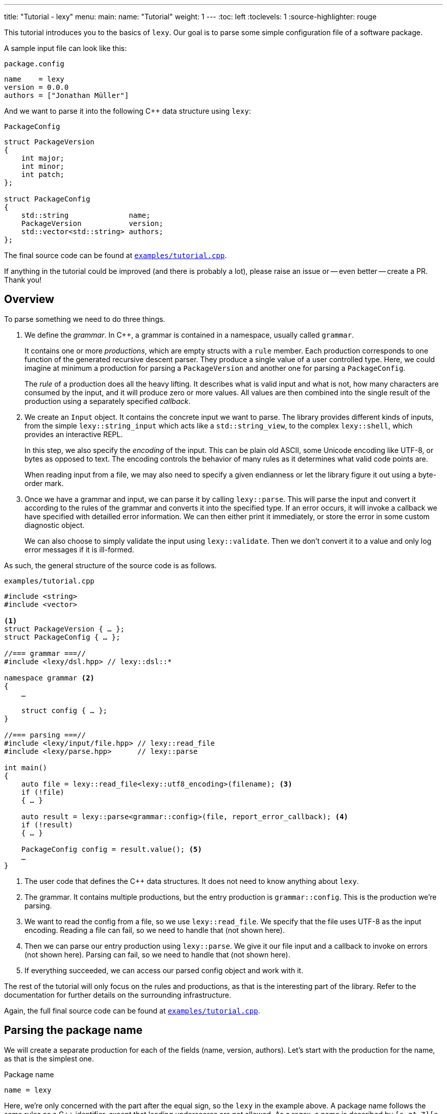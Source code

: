 ---
title: "Tutorial - lexy"
menu:
  main:
    name: "Tutorial"
    weight: 1
---
:toc: left
:toclevels: 1
:source-highlighter: rouge

This tutorial introduces you to the basics of `lexy`.
Our goal is to parse some simple configuration file of a software package.

A sample input file can look like this:

.`package.config`
----
name    = lexy
version = 0.0.0
authors = ["Jonathan Müller"]
----

And we want to parse it into the following C++ data structure using `lexy`:

.`PackageConfig`
[source,cpp]
----
struct PackageVersion
{
    int major;
    int minor;
    int patch;
};

struct PackageConfig
{
    std::string              name;
    PackageVersion           version;
    std::vector<std::string> authors;
};
----

The final source code can be found at https://github.com/foonathan/lexy/blob/main/examples/tutorial.cpp[`examples/tutorial.cpp`].

****
If anything in the tutorial could be improved (and there is probably a lot),
please raise an issue or -- even better -- create a PR.
Thank you!
****

== Overview

To parse something we need to do three things.

1. We define the _grammar_.
   In C++, a grammar is contained in a namespace, usually called `grammar`.
+
It contains one or more _productions_, which are empty structs with a `rule` member.
Each production corresponds to one function of the generated recursive descent parser.
They produce a single value of a user controlled type.
Here, we could imagine at minimum a production for parsing a `PackageVersion` and another one for parsing a `PackageConfig`.
+
The _rule_ of a production does all the heavy lifting.
It describes what is valid input and what is not, how many characters are consumed by the input, and it will produce zero or more values.
All values are then combined into the single result of the production using a separately specified _callback_.

2. We create an `Input` object.
It contains the concrete input we want to parse.
The library provides different kinds of inputs, from the simple `lexy::string_input` which acts like a `std::string_view`,
to the complex `lexy::shell`, which provides an interactive REPL.
+
In this step, we also specify the _encoding_ of the input.
This can be plain old ASCII, some Unicode encoding like UTF-8, or bytes as opposed to text.
The encoding controls the behavior of many rules as it determines what valid code points are.
+
When reading input from a file, we may also need to specify a given endianness or let the library figure it out using a byte-order mark.

3. Once we have a grammar and input, we can parse it by calling `lexy::parse`.
This will parse the input and convert it according to the rules of the grammar and converts it into the specified type.
If an error occurs, it will invoke a callback we have specified with detailled error information.
We can then either print it immediately, or store the error in some custom diagnostic object.
+
We can also choose to simply validate the input using `lexy::validate`.
Then we don't convert it to a value and only log error messages if it is ill-formed.

As such, the general structure of the source code is as follows.

.`examples/tutorial.cpp`
[source,cpp]
----
#include <string>
#include <vector>

<1>
struct PackageVersion { … };
struct PackageConfig { … };

//=== grammar ===//
#include <lexy/dsl.hpp> // lexy::dsl::*

namespace grammar <2>
{
    …

    struct config { … };
}

//=== parsing ===//
#include <lexy/input/file.hpp> // lexy::read_file
#include <lexy/parse.hpp>      // lexy::parse

int main()
{
    auto file = lexy::read_file<lexy::utf8_encoding>(filename); <3>
    if (!file)
    { … }

    auto result = lexy::parse<grammar::config>(file, report_error_callback); <4>
    if (!result)
    { … }

    PackageConfig config = result.value(); <5>
    …
}
----
<1> The user code that defines the C++ data structures.
    It does not need to know anything about `lexy`.
<2> The grammar. It contains multiple productions, but the entry production is `grammar::config`.
    This is the production we're parsing.
<3> We want to read the config from a file, so we use `lexy::read_file`.
    We specify that the file uses UTF-8 as the input encoding.
    Reading a file can fail, so we need to handle that (not shown here).
<4> Then we can parse our entry production using `lexy::parse`.
    We give it our file input and a callback to invoke on errors (not shown here).
    Parsing can fail, so we need to handle that (not shown here).
<5> If everything succeeded, we can access our parsed config object and work with it.

The rest of the tutorial will only focus on the rules and productions, as that is the interesting part of the library.
Refer to the documentation for further details on the surrounding infrastructure.

Again, the full final source code can be found at https://github.com/foonathan/lexy/blob/main/examples/tutorial.cpp[`examples/tutorial.cpp`].

== Parsing the package name

We will create a separate production for each of the fields (name, version, authors).
Let's start with the production for the name, as that is the simplest one.

.Package name
----
name = lexy
----

Here, we're only concerned with the part after the equal sign, so the `lexy` in the example above.
A package name follows the same rules as a C++ identifier, except that leading underscores are not allowed.
As a regex, a name is described by `[a-zA-Z][a-zA-Z_0-9]*`, so one alpha character, followed by zero or more alphanumeric characters or underscores.

How can we express this as a `lexy` rule?

Every rule is defined in the namespace `lexy::dsl`.
As this is rather lengthy, it is a good idea to use a namespace alias to shorten it.

.The namespace alias
[source,cpp]
----
namespace grammar
{
    namespace dsl = lexy::dsl; <1>
}
----
<1> A convenience alias, so we can write `dsl::foo` instead of `lexy::dsl::foo` when defining the grammar.

Luckily for us, there are predefined rules for the various ASCII classifications.
One of those, is the rule `dsl::ascii::alpha`: this rule matches one of `a-zA-Z` and consumes it from the input.
We can put it in a production and parse it:

.The `dsl::ascii::alpha` rule (https://godbolt.org/z/Kf9hd7[godbolt])
[source,cpp]
----
struct alpha <1>
{
    static constexpr auto rule = dsl::ascii::alpha; <2>
};
----
<1> The production that contains the rule.
<2> The rule itself, it is a `static` constant.

Likewise, `dsl::ascii::alnum` matches one of `a-zA-Z0-9`.
To match a single underscore, we can use `dsl::lit_c<'_'>`.
The latter rule matches and consumes the specified character.

All of the three rules are so called _tokens_: they are the fundamental, atomic parse unit of the input.
Tokens play an essential role in parsing as we'll see, because the library can easily check whether a token matches at a given position.

Of course, here we don't want a single alpha(numeric) character or underscore,
we want one alpha character followed by zero or more alphanumeric characters or underscores.
For that, we need to combine rules.

The simplest way to combine rules is using the sequence rule.
The sequence rule matches one rule after the other in the specified order.
It is implemented using an overload `operator+`:

.The sequence rule (https://godbolt.org/z/3aTaK7[godbolt])
[source,cpp]
----
// Match an alpha character, followed by an alphanumeric character, followed by a literal c.
dsl::ascii::alpha + dsl::ascii::alnum + dsl::lit_c<'_'>
----

The sequence rule is alright, but it is static.
How can we match a dynamic amount of alpha numeric characters after the initial alpha character?
For that, we can use the while rule.
The while rule takes a rule and matches it as often as possible.

.The while rule (https://godbolt.org/z/h5jGnz[godbolt])
[source,cpp]
----
// Match an alpha character, followed by zero or more alphanumeric characters.
dsl::ascii::alpha + dsl::while_(dsl::ascii::alnum)
----

The while rule is different from all other rules we've seen:
it needs to decide whether it should match again or be done with it.
If the argument is a token, that can be done very easily --
just try to match the token (remember: that can be done very efficiently)
If it matched, it works.
Otherwise, it backtracks to the previous position and is done.

Let's consider a more complex token to see how it works: `LEXY_LIT("ab")`.
This one is equivalent to `dsl::lit_c<'a'> + dsl::lit_c<'b'>` (match `a` then `b`), but it is a single token, not a sequence of tokens.
If you have a C++20 compiler, you can write it as `dsl::lit<"ab">` without using a macro.

.Parsing `dsl::while_(LEXY_LIT("ab"))`
----
ababa
^ start, try to match ab

ababa
--^ that worked, try to match it again

ababa
----^ that worked, try to match it again

ababa
-----^ that did not work, we're missing a `b`, backtrack!

ababa
----^ done, next character on input is `a`
----

****
Don't worry about backtracking.
The library will only do it when you've explicitly requested it, or when it is efficient like here.
****

Back to our problem at hand: we're almost there now!
All we need is to allow the underscore as well as an alphanumeric character in the while loop.

For that, we can use the alternative rule, which matches one of the given token.
It does that by trying to match each token in order.
If that works, great.
Otherwise, it rewinds the input (backtracking) and tries the second rule, and so on.
Remember, for tokens this is efficient.
As the alternative rule matches only exactly one token, it is also considered to be a token itself
(although it's strictly speaking another combination of tokens).

In the DSL, the alternative rule is implemented using `operator/` (read "or").
With all that, we can finally write our first production:

.The `name` production (https://godbolt.org/z/bdn39v[godbolt])
[source,cpp]
----
struct name
{
    // Match an alpha character, followed by zero or more alphanumeric characters or underscores.
    static constexpr auto rule
        = dsl::ascii::alpha + dsl::while_(dsl::ascii::alnum / dsl::lit_c<'_'>);
};
----

****
If we have an alternative rule of literals, as in `LEXY_LIT("abc") / LEXY_LIT("ab") / LEXY_LIT("b")`,
it can be parsed without any backtracking.
This is done by constructing a https://en.wikipedia.org/wiki/Trie[trie] at compile-time and looking for the input in there.
****

The production is now almost done.
We can use `lexy::validate()` to give it some input and raise an error if it does not match the rule,
or we can use `lexy::match()` to just give us a `true`/`false` result.
But we want to `lexy::parse()` it and get a `std::string`.
To implement that, we need to do two things.

First, we need to remember everything we've just matched by the rule, so we can convert that into the `std::string` later on.
This is done using `dsl::capture()`.
This rule takes another rule as input and parses it.
However, it is also the first rule that produces a value:
When parsing a `dsl::capture()` rule, we get a `lexy::lexeme` (basically a `std::string_view`) that views all the input the rule has matched.
This is exactly what we then want to turn into our `std::string`.

Second, we need to specify what value our production should return when it's parsed.
When we `lexy::parse()` a production, we parse the rule of the production.
As we have just seen, this can produce one or more values, like `lexy::lexeme`.
All those value are then forwarded to a callback which constructs the result of the parse operation.

A _callback_ is just a function object (so a class with `operator()`) that also has a `return_type` typedef.
We can easily build one using the utility function `lexy::callback<T>()` which takes one or more lambdas and creates a callback that returns a `T`.
A callback is added to a production using a `static constexpr auto value` member.

So we need to wrap our rule in `dsl::capture()`, so we actually get a value for our callback,
and then add a callback that takes the lexeme and converts it into a `std::string` which is the final result of parsing the production.

.The `name` production with `capture()` and value
[source,cpp]
----
struct name
{
    // Match an alpha character, followed by zero or more alphanumeric characters or underscores.
    // Captures it all into a lexeme.
    static constexpr auto rule
        = dsl::capture(dsl::ascii::alpha + dsl::while_(dsl::ascii::alnum / dsl::lit_c<'_'>));

    // The final value of this production is a std::string we've created from the lexeme.
    static constexpr auto value
        = lexy::callback<std::string>([](auto lexeme) { return std::string(lexeme.begin(), lexeme.end()); });
};
----

To finish it up, there are two things we can improve.
First, converting a `lexy::lexeme` to a `std::string` is an incredible common thing you want to do,
so the library provides the callback `lexy::as_string<std::string>` for it.
Second, the rule definition has become somewhat unreadable as its one big expression.
We can use an immediately invoked lambda to improve that.

.The final `name` production (https://godbolt.org/z/v7rPbs[godbolt])
[source,cpp]
----
struct name
{
    // Match an alpha character, followed by zero or more alphanumeric characters or underscores.
    // Captures it all into a lexeme.
    static constexpr auto rule = [] {
        auto lead_char     = dsl::ascii::alpha;
        auto trailing_char = dsl::ascii::alnum / dsl::lit_c<'_'>;

        return dsl::capture(lead_char + dsl::while_(trailing_char));
    }();

    // The final value of this production is a std::string we've created from the lexeme.
    static constexpr auto value = lexy::as_string<std::string>;
};
----

If now parse the `name` production, we will get a `std::string`.
First field done, let's move on to the next one.

== Parsing the package version

The next field is the version.

.Package version
----
version = 0.0.0
----

Again, we're only concerned with the value after the equal sign for now.
It consists of three numbers separated by dots, where a number is a non-empty sequence of digits.

The token `dsl::ascii::digit` matches one digit 0-9.
To match an arbitrary amount of digits, we can again use the while rule.
However, this would also allow zero digits, which we don't want.
So instead we use `dsl::while_one(dsl::ascii::digit)`, which is equivalent to `dsl::ascii::digit + dsl::while_(dsl::ascii::digit)`:
it needs at least one digit, and then zero or more.

.Digits
[source,cpp]
----
// Match one or more digits.
dsl::while_one(dsl::ascii::digit)
----

Matching one or more digits is common, so there is a predefined rule (token actually): `dsl::digits`.
It takes an optional template parameter to specify the base,
for example `dsl::digits<dsl::octal>` would only match `0-7`,
whereas `dsl::digits<dsl::hex_upper>` would match `0-9A-F`.
If we don't specify a base, it defaults to `dsl::decimal`.

.The digits token (https://godbolt.org/z/6TnKeY[godbolt])
[source,cpp]
----
// Match one or more decimal digits.
dsl::digits<>
----

****
`dsl::digits<>` actually provides a couple of additional features over the `dsl::while_one()`.
For example, we could prevent leading zeros or automatically allow an optional digit separator.
None of that is needed here, however.
****

Just like with the `name` production, neither `dsl::digits<>` nor `dsl::while_one()` actually produce a value when parsed.
To get the actual integer represented by the digits, we can do the same thing as we did before:
Use `dsl::capture(dsl::digits<>)` to match digits and get a `lexy::lexeme`, then use a callback that takes the lexeme and converts it into an `int`.
However, this approach does not work due to the possibility of integer overflow:
`dsl::digits<>` matches an arbitrarily long sequence of digits, but only a subset of those are `int`s.
`lexy` considers integer overflow a parse error, which can only be raised by a rule.

So instead we can use the `dsl::integer<T>()` rule.
Just like `dsl::capture()`, it takes another rule and matches it.
The resulting digits are then captured, but not as a `lexy::lexeme` but as the specified integer `T`.

While doing the conversion, `dsl::integer` ignores any character that is not a digit, so you can use it even if you have digit separators in your rule.
What is or is not a digit, as well as the base used for conversion, is again determined using the policy classes `dsl::decimal`, `dsl::octal`, and so on.
You can specify them manually using `dsl::integer<int, dsl::decimal>(my_digit_rule)`, but if your digit rule is `dsl::digits<>`, the base is detected automatically.

The following sample production matches a single `int` using `dsl::integer` and `dsl::digits`.

.The integer rule (https://godbolt.org/z/KnWjxY[godbolt])
[source,cpp]
----
struct integer
{
    // Matches one or more decimal digits, then converts those into an `int`.
    static constexpr auto rule = dsl::integer<int>(dsl::digits<>)

    // The rule produces a single value, the parsed `int`.
    // We simply forward that one to use as the result of parsing the `integer` production.
    static constexpr auto value = lexy::forward<int>;
};
----

Now we can just use the integer rule and put it in sequence together with `dsl::lit_c<'.'>` to match the three numbers separated by integer.
If we match a sequence of rules, where some produce values, all values are preserved and forwarded to the callback in the same order.
The `dsl::lit_c` rule does not produce any values, so our callback will be invoked with three values: the ints from each `dsl::integer` rule.
We then use a callback that takes those three integers and constructs the `PackageVersion` as the result.

.The `version` production
[source,cpp]
----
struct version
{
    // Match three integers separated by dots.
    static constexpr auto rule = []{
        auto number = dsl::integer<int>(dsl::digits<>);
        auto dot    = dsl::lit_c<'.'>;

        // Each number rule produces an int, each dot rule produces nothing.
        return number + dot + number + dot + number;
    }();

    // Construct a PackageVersion as the result of the production.
    static constexpr auto value
      = lexy::callback<PackageVersion>([](int a, int b, int c) {
            // a is the result of the first number rule, b of the second, c of the third.
            return PackageVersion{a, b, c};
        });
};
----

We can again clean this up a bit.
`lexy` predefines `dsl::period` to match a '.' character, which looks cleaner than `dsl::lit_c<'.'>`.
Constructing a type from arguments is also a common callback, so it is provided as `lexy::construct<T>`, which does `T(args...)` if that compiles and `T{args...}` otherwise.

.The final `version` production (https://godbolt.org/z/G6KcsM[godbolt])
[source,cpp]
----
struct version
{
    // Match three integers separated by dots.
    static constexpr auto rule = []{
        auto number = dsl::integer<int>(dsl::digits<>);
        auto dot    = dsl::period;

        return number + dot + number + dot + number;
    }();

    // Construct a PackageVersion as the result of the production.
    static constexpr auto value = lexy::construct<PackageVersion>;
};
----

We can now use this production to parse `PackageVersion`.

== Extending the version field

Let's stick with the `version` production a bit and extend it.
We also want to allow the special version number `unreleased` as an alternate spelling for `0.0.0`.

Parsing `unreleased` is easy: just use the `LEXY_LIT("unreleased")` token:

.Adding `unreleased` support
[source,cpp]
----
struct version
{
    static constexpr auto rule = []{
        auto number = dsl::integer<int>(dsl::digits<>);
        auto dot    = dsl::period;
        auto dot_version = number + dot + number + dot + number; <1>

        auto unreleased = LEXY_LIT("unreleased");

        return ???; <2>
    }();
};
----
<1> For convenience, we put the previous rule in a variable `dot_version`.
<2> What do we put here?

But how do we can we parse either `unreleased` or `dot_version`?

We've already seen the alternative rule `/`, which allowed us to parse one of the specified tokens.
However, `number + dot + number + dot + number` is not a token, so we can't use `/`.
And this is a good thing!

If we were able to write `dot_version / unreleased`, this might lead to arbitrary backtracking.
In particular, rules can have arbitrary side-effects that then might happen unnecessarily.
So `lexy` strictly limits backtracking.

What we need here is a special _branch_ rule.
This is a rule that has an associated condition.
If the condition matches, the branch can be taken and will be parsed without further backtracking.
If the condition didn't match, the parsing algorithm needs to look for another alternative to go.
Matching the condition uses a special efficient implementation, so backtracking it is acceptable.

Every token is also a branch, and many simple rules such as a sequence of tokens are also branches.
The same is true for `dsl::capture()` if it captures a token or branch.
Then the argument is the branch condition, which is only really captured once the branch has been taken.

And even if you have a rule that isn't a branch, don't worry, there is a way to turn an arbitrary rule into a branch.
We just need to give it a condition, which is another branch rule (usually a token).
This can be done using `operator>>`: `condition >> rule`.
This will check whether `condition` matches, and take the branch parsing `rule` if it does.
Once the algorithm starts parsing `rule` it has already committed and will never backtrack.

The alternative rule `/` requires only tokens, but it has a big sister: the choice rule `|`.
This requires branches as arguments and parses the first branch whose condition matches.

.The choice rule
----
// In C++, this has the operator precedence we want, which worked out nicely.
condition1 >> rule1 | condition2 >> rule2 | ...
----

Such a choice corresponds to the following pseudo-code.

.Manual implementation of choice
[source,cpp]
----
if (match(input, condition1)) <1>
  parse(input, rule1); <2>
else if (match(input, condition2))
  parse(input, rule2);
…
----
<1> If we match a condition, we take the branch.
    Of course, this requires backtracking if the condition did not match.
<2> When the condition did match, the input is not rewound and we can continue with the rule.
    If any errors occur now, it's too late -- we've committed to this branch and issue an error.

Note that we will not backtrack after a branch condition has been matched, no matter what!
This is illustrated in the following example, where we use `dsl::while_()` with a branch.

.Parsing `dsl::while_(dsl::lit_c<'a'> >> dsl::lit_c<'b'> + dsl::lit_c<'c'>)`
----
abcabcabd
^ start, try to match the condition

abcabcabd
-^ condition matched, we take the branch

abcabcabd
---^ branch matched, try to match condition of the next iteration

abcabcabd
----^ condition matched, we take the branch

abcabcabd
------^ branch matched, try to match condition of the next iteration

abcabcabd
-------^ condition matched, we take the branch

abcabcabd
--------^ error: expected `c` not `d`, however we no longer bracktrack - branch was taken
----

With the choice rule, we can now parse `unreleased` or `dot_version`.
As `unreleased` is a token, it is already a branch.
But `dot_version` isn't, so we need to give it a condition.
Something like this does not work:

.`unreleased` or `dot_version`, first attempt
[source,cpp]
----
struct version
{
    static constexpr auto rule = []{
        auto number = dsl::integer<int>(dsl::digits<>);
        auto dot    = dsl::period;

        auto dot_version = number + dot + number + dot + number;
        auto dot_version_condition = dsl::digit<>; <1>

        auto unreleased = LEXY_LIT("unreleased");

        return unreleased | dot_version_condition >> dot_version; <2>
    }();
};
----
<1> We only want to parse `dot_version` if we have a decimal digit, which is checked by `dsl::digit<>`.
<2> A choice of the two branches.

If we haven an input like `1.2.3`, we first try to match `unreleased`.
This fails, so we try to match the condition of the second branch.
`dsl::digit<>` matches, so we take the branch.
However, `dsl::digit<>` consumes the digit!
What is left once we try to parse `dot_version` is only `.2.3`, which is wrong.

We need to check for a digit without consuming it.
This can be done with `dsl::peek()`.

.`unreleased` or `dot_version`, second attempt
[source,cpp]
----
struct version
{
    static constexpr auto rule = []{
        auto number = dsl::integer<int>(dsl::digits<>);
        auto dot    = dsl::period;

        auto dot_version = number + dot + number + dot + number;
        auto dot_version_condition = dsl::peek(dsl::digit<>); <1>

        auto unreleased = LEXY_LIT("unreleased");

        return unreleased | dot_version_condition >> dot_version; <2>
    }();
};
----
<1> We only want to parse `dot_version` if we have a decimal digit, which is checked by `dsl::digit<>`.
    `dsl::peek()` is a branch that matches the rule without consuming it.
<2> A choice of the two branches.

This works, but we can do better.
Remember that the choice tries each branch strictly in order.
So once it's clear that it isn't `unreleased`, it has to be `dot_version` (or is an error).
This means that as condition of `dot_version`, we can just use a branch that is always taken.
This branch is called `dsl::else_`.

.`unreleased` or `dot_version`, third attempt
[source,cpp]
----
struct version
{
    static constexpr auto rule = []{
        auto number = dsl::integer<int>(dsl::digits<>);
        auto dot    = dsl::period;
        auto dot_version = number + dot + number + dot + number;

        auto unreleased = LEXY_LIT("unreleased");

        return unreleased | dsl::else_ >> dot_version;
    }();
};
----

Now we're successfully matching the input, we just need to produce a correct `PackageVersion`.
Let's consider the values produced by the choice rule.
If our input is a version number like `1.2.3`, we're producing three ints, just as before.
But if our input is `unreleased` we're not producing any values.

There are three things we can do.

The first solution is two simply add a default constructor to `PackageVersion`.
If we parse `unreleased`, the `lexy::construct<PackageVersion>` callback will be invoked with zero arguments which will itself invoke the default constructor of `PackageVersion`.

The second solution is to write a callback that has two overloads.
The first one takes three ints and forwards them to the `PackageVersion`.
The second one takes no arguments and creates a `0.0.0` `PackageVersion` manually.

.Overloaded callback for the `version` production (https://godbolt.org/z/TzxT7d[godbolt])
[source,cpp]
----
struct version
{
    static constexpr auto rule = []{
        auto number = dsl::integer<int>(dsl::digits<>);
        auto dot    = dsl::lit_c<'.'>;
        auto dot_version = number + dot + number + dot + number;

        auto unreleased = LEXY_LIT("unreleased");

        return unreleased | dsl::else_ >> dot_version;
    }();

    // An overloaded callback.
    static constexpr auto value
      = lexy::callback<PackageVersion>(
            [](int a, int b, int c) { <1>
                // a is the result of the first number rule, b of the second, c of the third.
                return PackageVersion{a, b, c};
            },
            [] { <2>
                return PackageVersion{0, 0, 0};
            }
        );
};
----
<1> This callback will be invoked when we parse `dot_version`.
<2> This callback will be invoked when we parse `unreleased`.

The third solution is two produce three ints even if we take the `unreleased` branch.
This can be done with the `dsl::value_c<Constant>` production.
It will accept any input without consuming anything, but it will always produce a value -- the specified `Constant`.
So we extend the `unreleased` branch to produce three zeroes once we take the branch:

.Using `dsl::value_c` for the version production (https://godbolt.org/z/1nWvEn[godbolt])
[source,cpp]
----
struct version
{
    static constexpr auto rule = []{
        auto number = dsl::integer<int>(dsl::digits<>);
        auto dot    = dsl::lit_c<'.'>;
        auto dot_version = number + dot + number + dot + number;

        auto unreleased
          = LEXY_LIT("unreleased") >> dsl::value_c<0> + dsl::value_c<0> + dsl::value_c<0>; <1>

        return unreleased | dsl::else_ >> dot_version;
    }();

    static constexpr auto value = lexy::construct<PackageVersion>; <2>
};
----
<1> Produce the three zeroes.
<2> This callback will always be invoked with three integers.

To illustrate the most rules, I've decided to just stick with this solution.
Your preference may vary, of course.

== Parsing one package author

Before we go and parse the list of authors, we need to parse an individual one.

.Package author
----
authors = ["Jonathan Müller"]
----

One author is just a quoted string.

We can easily parse it using the tools we've already covered:

.String parsing, first attempt
[source,cpp]
----
struct author
{
    // Match zero or more code points ("characters") surrounded by quotation marks.
    // We capture the content without the quotes.
    static constexpr auto rule
      = dsl::lit_c<'"'> + dsl::capture(dsl::while_(dsl::code_point)) + dsl::lit_c<'"'>;

    // Convert the captured lexeme into a std::string.
    static constexpr auto value = lexy::as_string<std::string>;
};
----

However, this attempt does not quite work.
First of all, we don't want _arbitrary_ code points in our string.
It shouldn't contain characters like line breaks.
More importantly, the rule can never succeed.

The while rule uses the branch condition to determine whether or not it should try another iteration.
Here, our branch is the token `dsl::code_point`, so the entire rule is used as condition.
We repeat as long as we match code points, this includes the closing `"` character.

****
If we had the equivalent regex `".*"`, it would just work fine.
The regex star operator only repeats the rule as often as its necessary to make the pattern work.

Such "magic" is not done in `lexy`.
It does exactly what you say it should do.
****

To fix this, we need a branch condition.
We only want to match code points while we don't have the closing `"`.
For that, we can use `dsl::peek_not()`, which checks whether a rule would not match at the input without consuming anything.

.String parsing, second attempt (https://godbolt.org/z/eca4E9[godbolt])
[source,cpp]
----
struct author
{
    // Match zero or more code points ("characters") surrounded by quotation marks.
    // We capture the content without the quotes.
    static constexpr auto rule
      = dsl::lit_c<'"'>
        + dsl::capture(dsl::while_(dsl::peek_not(dsl::lit_c<'"'>) >> dsl::code_point))
        + dsl::lit_c<'"'>;

    // Convert the captured lexeme into a std::string.
    static constexpr auto value = lexy::as_string<std::string>;
};
----

While this works, it is not as efficient as it could be:
To determine whether we should parse another character, we need to peek for it in the input.
If it would match, we're done -- but don't match it yet.
Immediately afterwards, we do match it again.

It's also not quite as compact as I would like.

Luckily, parsing a quoted string is a common problem, so there is a predefined function in the library.
We can use `dsl::quoted(dsl::code_point)` to match zero or more code points surrounded by quotes.
The closing `"` is used as the condition to detect the end of the string, like we've just implemented, only more efficiently.

`dsl::quoted()` works differently than the other rules we've seen so far.
Every rule that produced a value like `dsl::capture()` or `dsl::integer` produces only a single value.
`dsl::quoted()` on the other hand can produce arbitrarily many values, for example one per iteration.
As such, the values are not all collected as a parameter pack and forwarded to a callback, but instead a _sink_ is used.

A sink is a callback that can be invoked multiple times.
Every time it is invoked, all arguments are somehow added to an internal value, which is retrieved by calling `.finish()`.
This allows building a container or `std::string`.
If we write `dsl::quoted(dsl::code_point)`, the sink will be invoked with the captured code point in each iteration.

.String parsing, third attempt (https://godbolt.org/z/4eczx4[godbolt])
[source,cpp]
----
struct author
{
    // Match zero or more code points ("characters") surrounded by quotation marks.
    static constexpr auto rule = dsl::quoted(dsl::code_point);       <1>

    // Add each captured code point to a std::string.
    static constexpr auto value                                       <2>
      = lexy::sink<std::string>([](std::string& result, auto lexeme) <3>
                                {
                                    result.append(lexeme.begin(), lexeme.end());
                                });
};
----
<1> We want code points surrounded by quotes.
    `dsl::code_point` is a pattern, so it will be automatically `dsl::capture()`d for us in each iteration.
<2> To provide a sink we use `::value` just as before.
<3> `lexy::sink` creates a sink for us.
    It constructs an empty `std::string` and then invokes the lambda with each captured lexeme.
    We then append that to the string.

****
`dsl::quoted()` isn't actually a function, but a function object.
In the library, `dsl::quoted()` is defined as follows:

[source,cpp]
----
constexpr auto quoted = dsl::delimited(dsl::lit_c<'"'>);
----

You can use `dsl::delimited()` to define your own delimiters by giving it a pattern and then give it the rule that is being delimited by it.
****

Constructing a `std::string` by repeatedly appending a `lexy::lexeme` is a common use case,
so we can also use `lexy::as_string<std::string>` for it.
`lexy::as_string` is not just a callback that will construct a string from one argument,
but also a sink that will repeatedly append the arguments to the string.

We also haven't forbidden input such as `"First line\nSecond line"`, where `\n` is a literal line break inside the string.
To do that, we need to prevent certain code points from occurring in our string.
We can do that using the minus rule implemented as `operator-`.
`a - b` matches `a` but only succeeds if `b` did not match the input `a` just matched.
With that, we can "subtract" certain character classes from our token.

.String parsing, fourth attempt (https://godbolt.org/z/crvhsM[godbolt])
[source,cpp]
----
struct author
{
    // Match zero or more non-control code points ("characters") surrounded by quotation marks.
    static constexpr auto rule = dsl::quoted(dsl::code_point - dsl::ascii::control);

    // Construct a string from the quoted content.
    static constexpr auto value = lexy::as_string<std::string>;
};
----

Here, we've prevented all control characters from occurring inside the string.

But what if we want to include a control character in the author's name (however, unlikely)?
Or more importantly, how do we get a `"` in our string?
`dsl::quoted()` will end once it reaches the final `"`.

For that, we need escape sequences.
They can be very conveniently defined using another rule and added to the string as the second argument.

.String parsing, final attempt (https://godbolt.org/z/hMs4xn[godbolt])
[source,cpp]
----
struct author
{
    // Match zero or more non-control code points ("characters") surrounded by quotation marks.
    // We allow `\"`, as well as `\u` and `\U` as escape sequences.
    static constexpr auto rule = [] {
        auto cp     = dsl::code_point - dsl::ascii::control;
        auto escape = dsl::backslash_escape                                <1>
                          .lit_c<'"'>()                                    <2>
                          .rule(dsl::lit_c<'u'> >> dsl::code_point_id<4>)  <3>
                          .rule(dsl::lit_c<'U'> >> dsl::code_point_id<8>);

        return dsl::quoted(cp, escape);
    }();

    // Construct a UTF-8 string from the quoted content.
    static constexpr auto value = lexy::as_string<std::string, lexy::utf8_encoding>; <4>
};
----
<1> We use `\` as the escape character using `dsl::backslash_escape`.
    Alternatively, we could have used `dsl::escape(dsl::lit_c<'\\'>)`.
<2> We want `\"` to mean `"`.
    Using `.lit_c<'"'>()` is equivalent to `.rule(dsl::lit_c<'"'> >> dsl::value_c<'"'>)`.
    Whenever we encounter a `"` after the `\`, we produce the literal constant value `"`,
    which will be added to our sink.
<3> These two lines define `\uXXXX` and `\uXXXXXXXX` to specify character codes.
    `dsl::code_point_id<N>` is just a convenience for a `dsl::integer` rule that parses a code point using `N` hex digits.
<4> The `\u` and `\U` rules all produce a `lexy::code_point`.
    `lexy::as_string` can only convert it back into a string, if we tell it the encoding we want.
    So we add `lexy::utf8_encoding` as the second optional argument to enable that.

== Parsing the package authors

Now we know how to parse one author, but the field can take a list of authors surrounded by square brackets.

.Package author
----
authors = ["Jonathan Müller"]
----

Before you try writing something with `dsl::while_()`, this won't actually work.
The reason for that is that `dsl::while_()` does not work with rules that produce values, as `dsl::while_()` does not use a sink.
Instead we need to use `dsl::list(rule, sep)`.
This matches a (non-empty) list of `rule` separated by `sep`.

.The list rule (https://godbolt.org/z/GK7McT[godbolt])
[source,cpp]
----
struct integer_list
{
    // Match a (non-empty) list of integers separated by commas.
    static constexpr auto rule = dsl::list(dsl::integer<int>(dsl::digits<>),
                                           dsl::sep(dsl::comma)); <1>

    // Add them all to a std::vector<int>.
    static constexpr auto value = lexy::as_list<std::vector<int>>; <2>
};
----
<1> `dsl::comma` is just `dsl::lit_c<','>`.
    We wrap it in `dsl::sep()` to indicate that this is a normal separator that is required between each item.
<2> The list will pass each value to the sink.
    Here, we've used `lexy::as_list`, which repeatedly calls `.push_back()`.

How does the list know when to repeat an item?
In general, this would require a branch whose condition will determine that.
Here we don't need a branch, as our separator is `dsl::sep()`.
As this separator can only occur between items, we're done with the list if we didn't match a separator after our item.

If we wanted to use `dsl::trailing_sep()`, which allows an optional trailing separator, this is no longer possible.
Then we need to add a condition to our list item, like `dsl::peek(dsl::digit<>)`.

Using `dsl::list()`, implementing an `author_list` production is pretty straightforward.
Our list item is `dsl::p<author>`.
This rule parses the specified production and it will produce the value of the production.
Here, the value is a `std::string` and we add that to our `std::vector<std::string>`.

.The `author_list` production
[source,cpp]
----
struct author_list
{
    // Match a comma separated (non-empty) list of authors surrounded by square brackets.
    static constexpr auto rule
      = dsl::lit_c<'['> + dsl::list(dsl::p<author>, dsl::sep(dsl::comma)) + dsl::lit_c<']'>;

    // Collect all authors into a std::vector.
    static constexpr auto value = lexy::as_list<std::vector<std::string>>;
};
----

****
If we wanted to use `dsl::trailing_sep()` or even no separator, we would need a branch.
Luckily, `dsl::p` is a branch if the rule of the production is a branch,
and `dsl::quoted()` is a branch whose condition is the initial `"`.
As such, `dsl::p<author>` is a branch already.
****

Surrounding things with some sort of brackets is also quite common.
As such, the library provides `dsl::brackets()` to define a set of open and closing brackets,
which can then be applied to a rule.
`dsl::square_bracketed` as `dsl::brackets(dsl::lit_c<'['>, dsl::lit_c<']'>)` is already predefined, so we can use it.

Writing `dsl::square_bracketed(rule)` will match the `rule` surrounded by square brackets.
For the specific case of `dsl::list()`, we can also use `dsl::square_bracketed.list(item, sep)` instead.
This has the additional advantage that the closing bracket will be used as branch condition for the list item.

.The final `author_list` production (https://godbolt.org/z/bPM1P9[godbolt])
[source,cpp]
----
struct author_list
{
    // Match a comma separated (non-empty) list of authors surrounded by square brackets.
    static constexpr auto rule
        = dsl::square_bracketed.list(dsl::p<author>, dsl::sep(dsl::comma));

    // Collect all authors into a std::vector.
    static constexpr auto value = lexy::as_list<std::vector<std::string>>;
};
----

****
To recap all the implicit branch condition:

* Using `dsl::sep()` as list separator does not require a branch to parse a list.
  The separator itself is used to determine whether or not we need another list item.
  If we wanted to use `dsl::trailing_sep()` or no list separator, we would need a branch.
* The `dsl::p` rule is branch if the production rule is a branch.
* `dsl::quoted()` is a branch that uses the initial quotation mark as condition.
  The same is true for every `dsl::delimited()`.
* `dsl::square_bracketed()` is a branch that uses the initial opening square bracket as condition.
  The same is true for every `dsl::bracketed()`.
* Using `dsl::square_bracketed.list(...)` does never require a branch condition in the list item.
  The list is considered done if we have the closing square bracket, similar to the way `dsl::quoted()` worked.
  The same is true for every `dsl::bracketed()`.

So while `lexy` requires branches every time it needs to make a decision,
in many situations, the branches can be hidden away.
This is thanks to the utility rules such as `dsl::delimited()` and `dsl::bracketed()`.
There is also `dsl::terminated()`, which works just like `dsl::bracketed()` but it has only a closing "bracket" not an opening one.
****

== Parsing the package config

We can now put everything together and parse our config:

.The `config` production
[source,cpp]
----
struct config
{
    static constexpr auto rule = []{
        auto make_field = [](auto name, auto rule) {              <1>
            return name + dsl::lit_c<'='> + rule + dsl::newline;  <2>
        };

        auto name_field    = make_field(LEXY_LIT("name"), dsl::p<name>); <3>
        auto version_field = make_field(LEXY_LIT("version"), dsl::p<version>);
        auto authors_field
            = make_field(LEXY_LIT("authors"), dsl::p<author_list>);

        return name_field + version_field + authors_field; <4>
    }();

    static constexpr auto value = lexy::construct<PackageConfig>; <5>
};
----
<1> We define a little helper function that builds a rule that parses a field given its name and value.
<2> Each field consists of the name, an equal sign, the value rule, and a newline matched by the `dsl::newline` token.
<3> Define each field using the productions we've built above.
<4> Match them all in order.
<5> Construct the package config from the resulting `std::string`, `PackageVersion` and `std::vector<std::string>`.

This works!

We can now almost parse the sample input I've given above:

.`package.config`
----
name=lexy
version=0.0.0
authors=["Jonathan Müller"]
----

We don't support whitespace between the elements.
We want to support ASCII blank characters (space and tab) surrounding the equal sign and the brackets and comma of the author list.
This can be done either manually or automatically.

=== Manual whitespace skipping

To do this manually, we can use `dsl::whitespace(dsl::ascii::blank)`.
This rule, like `dsl::while_()`, matches zero or more occurrences of the given rule (but internally it is treated as whitespace, not actual text).
We then insert it wherever we need to skip whitespace.

[source,cpp]
----
// Define whitespace globally for convenience.
constexpr auto ws = dsl::whitespace(dsl::ascii:::blank).

struct config
{
    static constexpr auto rule = []{
        auto make_field = [](auto name, auto rule) {
            // Skip whitespace surrounding the equal sign and before the newline.
            return name + ws + dsl::lit_c<'='> + ws + rule + ws + dsl::newline;
        };

        …
    }();
};

// Likewise, add it to the author_list production.
----

=== Automatic whitespace skipping

Skipping whitespace manually is a good idea when whitespace is only needed in a couple of places or you're copying a grammar that already specifies whitespace.
Here, however, it just adds extra noise to the rule.

So instead we can instruct `lexy` to skip whitespace automatically for us.
We just need to tell the library what whitespace is, and it will automatically skip one after it parses a token.
Remember, tokens are things like `LEXY_LIT("name")` or `dsl::lit_c<'='>` -- precisely where we inserted `ws` in the example above!

[source,cpp]
----
struct config
{
    static constexpr auto whitespace = dsl::ascii::blank; <1>

    static constexpr auto rule = [] { … } (); <2>
    static constexpr auto value = lexy::as_aggregate<PackageConfig>;
};
----
<1> Define what whitespace is for our grammar.
<2> Nothing needs to change in any of the rules here!

We enable whitespace by adding a `whitespace` member to the root production, i.e. the production we're actually parsing.
And that's all: now `lexy` will skip whitespace after every token of our grammar.

This is a bit much, however.
For example, the following now parses:

----
name    = le   x  y
version = 0.  0  .0
authors = ["Jonathan Müller"]
----

The `name` production consists of a sequence of tokens like `dsl::ascii::alpha`.
`lexy` will skip whitespace after every one of them.
Likewise, it will skip whitespace after the `dsl::period` and `dsl::digits` of the `version` production.

So we need to disable whitespace skipping there.
Conceptually, the `name` and `version` production should be treated just like tokens:
we don't want whitespace inside of them, but only skip it afterwards.
We can get that behavior by inheriting them from `lexy::token_production`:

[source,cpp]
----
struct name : lexy::token_production
{
    …
};

struct version : lexy::token_production
{
    …
};

// Other productions unchanged.
----

Now when we parse the name and version field, `lexy` disables whitespace skipping for the tokens inside the productions,
and will only skip spaces afterwards.

Note that we don't need to do the same for the `author` production.
While it is also a production that should be treated as a single token (a string literal),
whitespace skipping inside of `dsl::quoted()` is disabled automatically for us.
So `"   Jonathan Müller"` will always include the leading spaces.

To recap, to enable automatic whitespace skipping, we just need to do the following:

* Add a `static constexpr auto whitespace` member that defines whitespace to our root production `config`.
* Disable whitespace skipping inside the `name` and `version` field by inheriting the productions from `lexy::token_production`.

Now we can parse the package config shown in the beginning of the tutorial!

=== Arbitrary ordering of fields

One final feature we might want to support is parsing fields in arbitrary order.
This can be done with the `dsl::combination()` rule, which matches the specified set of rules once, but in any order.
The values of each rule are passed to a sink, to prevent exponential template instantiations.
This is a problem though: how can we know which value should be assigned to which member of our `PackageConfig`?

We can specify a given member using `LEXY_MEM(name) = rule`.
This says that the value produced by `rule` should be assigned to a member named `name`.
The `lexy::as_aggregate<T>` sink then constructs a `T` object and processes all member assignments, in whatever order they might occur.

.The final `config` production
[source,cpp]
----
struct config
{
    static constexpr auto rule = [] {
        auto make_field = [](auto name, auto rule) {
            return name >> dsl::lit_c<'='>[ws] + dsl::whitespaced(rule, ws) + dsl::newline[ws]; <1>
        };

        auto name_field    = make_field(LEXY_LIT("name"), LEXY_MEM(name) = dsl::p<name>); <2>
        auto version_field
            = make_field(LEXY_LIT("version"), LEXY_MEM(version) = dsl::p<version>);
        auto authors_field
            = make_field(LEXY_LIT("authors"), LEXY_MEM(authors) = dsl::p<author_list>);

        return dsl::combination(name_field, version_field, authors_field); <3>
    }();

    static constexpr auto value = lexy::as_aggregate<PackageConfig>; <4>
};
----
<1> `dsl::combination()` requires a branch condition to know which rule to parse.
    Luckily, we can use the name of the field for that.
<2> Each rule now contains the assignment to the appropriate member.
<3> Instead of a sequence, we now have `dsl::combination()`.
<4> We use `lexy::as_aggregate<PackageConfig>` as our sink.

This will match each field exactly once, but in any order.

== Error handling

Our parser now handles all well-formed input, but what about wrong input?

=== Parsing the entire input

The first thing you might notice is that you can freely append stuff at the end of the config file.

.`package.config`
----
name    = lexy
version = 0.0.0
authors = ["Jonathan Müller"]
Hello World!
asdfjlagnlwefhjlaghlhl
----

The reason for that is simple: when we parse a production, we only consume as much input as necessary for it and don't look at anything else.
To prevent that, we need to use `dsl::eof`.
This token only matches when we're at the end of the input.

.Preventing trailing input
[source,cpp]
----
struct config
{
    static constexpr auto rule = [] {
        …

        return dsl::combination(name_field, version_field, authors_field)
                + dsl::eof;
    }();
};
----

Note that this does not allow trailing newlines, as we've required EOF immediately after all the fields.
To fix that, we can manually instruct `lexy` to skip any whitespace character, not just blanks.

.Allowing trailing newlines
[source,cpp]
----
struct config
{
    static constexpr auto rule = [] {
        …

        return dsl::combination(name_field, version_field, authors_field)
                + dsl::whitespace(dsl::ascii::space) + dsl::eof;
    }();
};
----

=== Error messages

When the parsing algorithm fails to parse something, parsing stops and an error is raised.
This error is passed to the error callback passed as second argument to `lexy::parse()` and `lexy::validate()`.
The callback is invoked with two arguments.
The first is a `lexy::error_context<Production, Input>`, which contains contextual information like the name and location of the production that failed.
The second is a `lexy::error<Reader, Tag>`.
It always is associated with a location, but can have additional information depending on the `Tag`.

`lexy::error<Reader, lexy::expected_literal>`::
  A `lexy::expected_literal` error is raised when we've instructed the parse algorithm to parse a literal sequence of characters, but it couldn't match those.
  It contains information about the expected literal and at which position and character matching failed.
`lexy::error<Reader, lexy::expected_char_class>`::
  A `lexy::expected_char_class` error is raised when we've instructed the parse algorithm to parse one of a specified set of characters, but it couldn't match any of those.
  It contains a user-friendly name of the character class.
`lexy::error<Reader, Tag>`::
  Otherwise, it is a generic error. The `Tag` is an empty class that can be given a message, which the error reports.
  It is raised for example by a choice where no branch has matched.

In the full source code found at `examples/tutorial.cpp`, the error callback is `lexy_ex::report_error`.
This callback is not part of the library proper, but can be copied and adapted for your own needs.
It simply formats the error nicely and prints it to `stderr`.

By default, the error messages are pretty good.
You can try various malformed input and see what the library reports.
Some error messages are given.

.Name that starts with an underscore.
----
error: while parsing name
     |
 1: 8| name = _lexy
     |        ^ expected 'ASCII.alpha' character
----

.Missing version number
----
error: while parsing version
     |
 2:11| version = 0.0
     |           ~~~^ expected '.'
----

.Author name not quoted.
----
error: while parsing author_list
     |
 3:12| authors = [Jonathan Müller]
     |            ^ expected '"'
----

=== Specifying custom error tags

However, some generic errors are a bit confusing if you haven't written the grammar.
For example, if you write a string literal that contains a control character, you get the generic `minus failure` error message.
Luckily, the minus rule is actually a token and every token has a `.error` member.
This allows specifying the error that will be reported if the token didn't match.

.`author` production with `dsl::try_`
[source,cpp]
----
struct author
{
    struct invalid_character <1>
    {
        static constexpr auto name = "invalid string character"; <2>
    };

    static constexpr auto rule = [] {
        auto cp = (dsl::code_point - dsl::ascii::control).error<invalid_character>; <3>

        …
    }();

    …
};
----
<1> The tag that will be associated with the error.
<2> We override the default message (which would be `author::invalid_character`) to the more friendly `invalid string character`.
<3> We specify that on token failure, we want a generic error with the given tag.

Likewise, if we specify the same field twice we get the generic `combination duplicate` error message.
Additionally, if we add an unknown field we get the generic `exhausted_choice` error.
Both issues can be improved by specifying custom tags in our `dsl::combination()` call.

.`config` production with tagged `dsl::combination()`
[source,cpp]
----
struct config
{
    struct unknown_field <1>
    {
        static constexpr auto name = "unknown config field"; <2>
    };
    struct duplicate_field <1>
    {
        static constexpr auto name = "duplicate config field"; <2>
    };

    static constexpr auto rule = [] {
        …

        auto combination = dsl::combination(name_field, version_field, authors_field)
                               .missing_error<unknown_field>.duplicate_error<duplicate_field>; <3>
        return combination + dsl::whitespace(dsl::ascii::space) + dsl::eof;
    }();
};
----
<1> Define the tags.
<2> Override the default message, which is the type name.
<3> Specify the error on failure.
The missing error is the one triggered when no field condition matched, the duplicate one if we had a field twice.

Now an invalid string character is reported as `invalid string character` and a duplicated config field as `duplicate config field`:

.Missing closing string delimiter
----
error: while parsing author
     |
 3:28| authors = ["Jonathan Müller]
     |              ~~~~~~~~~~~~~~~^ invalid string character
----

.Duplicate config field error
----
error: while parsing config
     |
 1: 1| name = lexy
     | ^ beginning here
     |
 3: 1| version = 0.0.0
     | ^^^^^^^^^^^^^^^ duplicate config field
----

=== Using `dsl::require()` and `dsl::prevent()` to handle common mistakes

There are more error messages that could be improved.
For example, when you have a name like `my-package`, you get an "expected newline" error pointing to the first `-`, as that's where the name production stops parsing.
We can improve that using `dsl::require()`.
This rule raises an error with the specified tag if the pattern would not match at the input,
but it doesn't actually consume anything.

.`name` production with `dsl::require`
[source,cpp]
----
struct name
{
    struct invalid_character <1>
    {
        static constexpr auto name = "invalid name character"; <2>
    };

    static constexpr auto rule = [] {
        …

        return dsl::capture(lead_char + dsl::while_(trailing_char))
               + dsl::require(dsl::ascii::space).error<invalid_character>; <3>
    }();
};
----
<1> Define a tag.
<2> Give it a custom message.
<3> Issue the error unless the name is followed by the required space character (either trailing whitespace or the newline).

Now the error message looks like this instead.

.Invalid name character error
----
error: while parsing name
     |
 1:10| name = my-package
     |        ~~^ invalid name character
----

Likewise, we can use `dsl::prevent()`, which fails if a pattern would match, if we were to specify a build string in our version.


.`version` production with `dsl::prevent()`
[source,cpp]
----
struct version
{
    struct forbidden_build_string <1>
    {
        static constexpr auto name = "build string not supported"; <2>
    };

    static constexpr auto rule = [] {
        …

        return number + dot + number + dot + number
               + dsl::prevent(dsl::lit_c<'-'>).error<forbidden_build_string>; <3>
    }();
};
----
<1> Define a tag.
<2> Give it a custom message.
<3> Raise the error when the beginning of a build string is encountered.

.Forbidden build string
----
error: while parsing version
     |
 2:16| version = 0.0.0-alpha
     |           ~~~~~^ build string not supported
----

Many more things can be done, once common errors are known.

'''

Congratulations, you've worked through your first parser!

Now you know everything to get started with parsing your own input.
Check out the reference documentation for specific rules.

